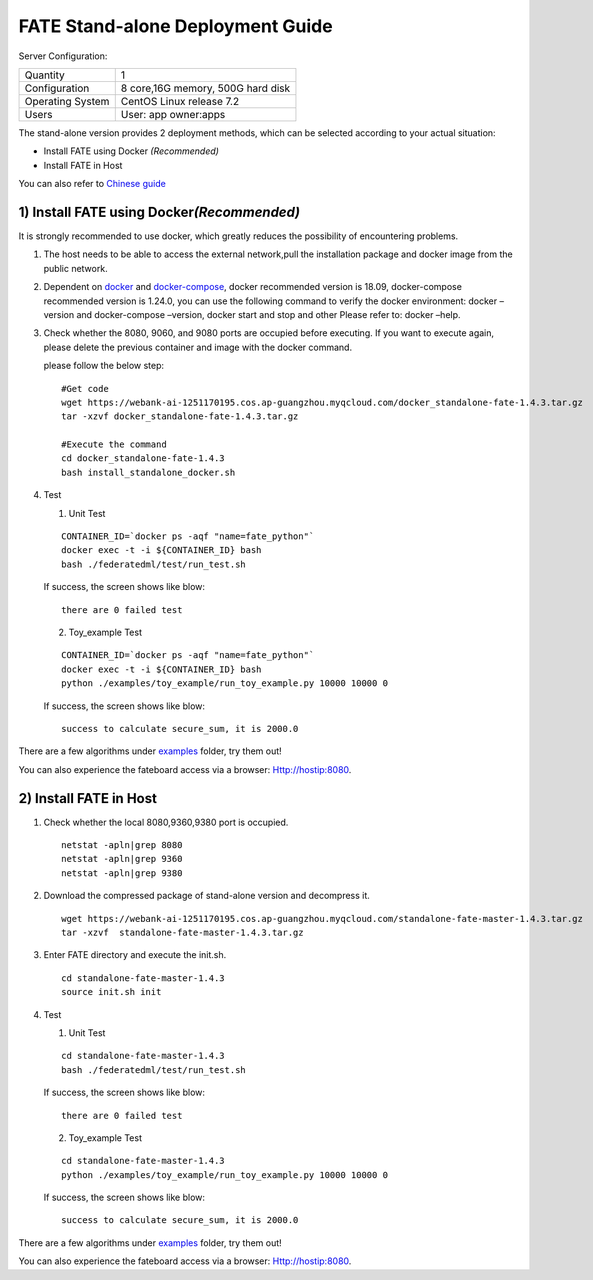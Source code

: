 FATE Stand-alone Deployment Guide
=================================

Server Configuration:

+------------------------+-------------------------------------+
| Quantity               | 1                                   |
+------------------------+-------------------------------------+
| Configuration          | 8 core,16G memory, 500G hard disk   |
+------------------------+-------------------------------------+
| Operating System       | CentOS Linux release 7.2            |
+------------------------+-------------------------------------+
| Users                  | User: app owner:apps                |
+------------------------+-------------------------------------+



The stand-alone version provides 2 deployment methods, which can be
selected according to your actual situation:

-  Install FATE using Docker  *(Recommended)*

-  Install FATE in Host

You can also refer to `Chinese  guide <./doc/Fate-standalone_deployment_guide_zh.md>`__

1) Install FATE using Docker\ *(Recommended)*
^^^^^^^^^^^^^^^^^^^^^^^^^^^^^^^^^^^^^^^^^^^^^

It is strongly recommended to use docker, which greatly reduces the
possibility of encountering problems.

1. The host needs to be able to access the external network,pull the
   installation package and docker image from the public network.

2. Dependent on `docker <https://download.docker.com/linux/>`__ and
   `docker-compose <https://github.com/docker/compose/releases/tag/1.24.0>`__,
   docker recommended version is 18.09, docker-compose recommended
   version is 1.24.0, you can use the following command to verify the
   docker environment: docker –version and docker-compose –version,
   docker start and stop and other Please refer to: docker –help.

3. Check whether the 8080, 9060, and 9080 ports are occupied before
   executing. If you want to execute again, please delete the previous
   container and image with the docker command.

   please follow the below step:

   ::

      #Get code
      wget https://webank-ai-1251170195.cos.ap-guangzhou.myqcloud.com/docker_standalone-fate-1.4.3.tar.gz
      tar -xzvf docker_standalone-fate-1.4.3.tar.gz

      #Execute the command
      cd docker_standalone-fate-1.4.3
      bash install_standalone_docker.sh


4. Test

   1. Unit Test

   ::

      CONTAINER_ID=`docker ps -aqf "name=fate_python"`
      docker exec -t -i ${CONTAINER_ID} bash
      bash ./federatedml/test/run_test.sh

   If success,  the screen shows like blow:

   ::

      there are 0 failed test

   2. Toy_example Test

   ::

      CONTAINER_ID=`docker ps -aqf "name=fate_python"`
      docker exec -t -i ${CONTAINER_ID} bash
      python ./examples/toy_example/run_toy_example.py 10000 10000 0

   If success,  the screen shows like blow:

   ::

      success to calculate secure_sum, it is 2000.0

There are a few algorithms under
`examples <../examples/federatedml-1.x-examples>`__ folder, try them
out!

You can also experience the fateboard access via a browser:
Http://hostip:8080.


2) Install FATE in Host
^^^^^^^^^^^^^^^^^^^^^^^

1. Check whether the local 8080,9360,9380 port is occupied.

   ::

      netstat -apln|grep 8080
      netstat -apln|grep 9360
      netstat -apln|grep 9380

2. Download the compressed package of stand-alone version and decompress
   it.

   ::

      wget https://webank-ai-1251170195.cos.ap-guangzhou.myqcloud.com/standalone-fate-master-1.4.3.tar.gz
      tar -xzvf  standalone-fate-master-1.4.3.tar.gz

3. Enter FATE directory and execute the init.sh.

   ::

      cd standalone-fate-master-1.4.3
      source init.sh init

4. Test

   1. Unit Test

   ::

      cd standalone-fate-master-1.4.3
      bash ./federatedml/test/run_test.sh

   If success,  the screen shows like blow:

   ::

      there are 0 failed test

   2. Toy_example Test

   ::

        cd standalone-fate-master-1.4.3
        python ./examples/toy_example/run_toy_example.py 10000 10000 0

   If success,  the screen shows like blow:

   ::

        success to calculate secure_sum, it is 2000.0

There are a few algorithms under
`examples <../examples/federatedml-1.x-examples>`__ folder, try them out!

You can also experience the fateboard access via a browser:
Http://hostip:8080.
